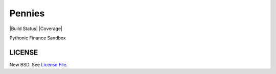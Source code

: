 Pennies
=======

|Build Status| |Coverage|

Pythonic Finance Sandbox

LICENSE
-------

New BSD. See `License File <https://github.com/caseyclements/pennies/blob/master/LICENSE>`__.

